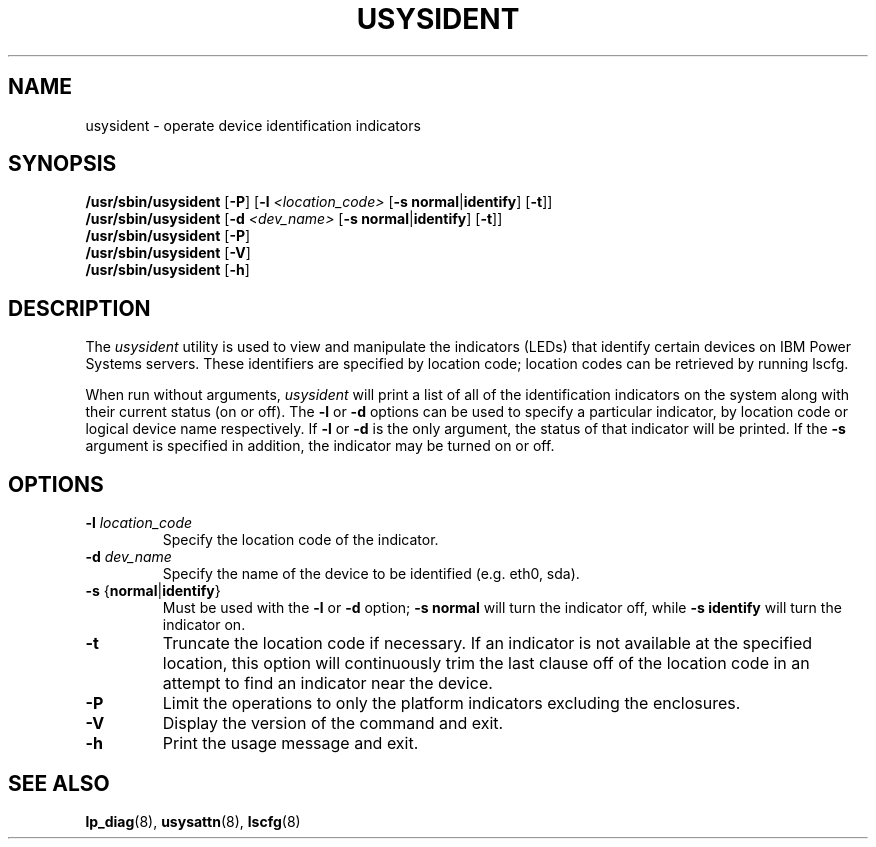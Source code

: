 .\"
.\" Copyright (C) 2004, 2019  International Business Machines
.\"
.\" Note:
.\"	This man page is moved from powerpc-util package to here.
.\"	Author : Michael Strosaker <strosake@us.ibm.com>
.\"	Updates: Vasant Hegde <hegdevasant@linux.vnet.ibm.com>
.\"
.TH USYSIDENT 8 "Mar 2019" Linux "PowerLinux Service Tools"
.SH NAME
usysident \- operate device identification indicators
.SH SYNOPSIS
.nf
\fB/usr/sbin/usysident \fR[\fB-P\fR] [\fB-l \fI<location_code>\fR [\fB-s normal\fR|\fBidentify\fR] [\fB-t\fR]]
\fB/usr/sbin/usysident \fR[\fB-d \fI<dev_name>\fR [\fB-s normal\fR|\fBidentify\fR] [\fB-t\fR]]
\fB/usr/sbin/usysident \fR[\fB-P\fR]
\fB/usr/sbin/usysident \fR[\fB-V\fR]
\fB/usr/sbin/usysident \fR[\fB-h\fR]
.fi

.SH DESCRIPTION
.P
The \fIusysident\fR utility is used to view and manipulate the indicators
(LEDs) that identify certain devices on IBM Power Systems servers. These
identifiers are specified by location code; location codes can be retrieved
by running lscfg.

.P
When run without arguments, \fIusysident\fR will print a list of all of the
identification indicators on the system along with their current status (on
or off). The \fB\-l\fR or \fB\-d\fR options can be used to specify a
particular indicator, by location code or logical device name respectively.
If \fB\-l\fR or \fB\-d\fR is the only argument, the status of that indicator
will be printed. If the \fB\-s\fR argument is specified in addition, the
indicator may be turned on or off.

.SH OPTIONS
.TP
\fB\-l \fIlocation_code
Specify the location code of the indicator.
.TP
\fB\-d \fIdev_name
Specify the name of the device to be identified (e.g. eth0, sda).
.TP
\fB\-s \fR{\fBnormal\fR|\fBidentify\fR}
Must be used with the \fB\-l\fR or \fB\-d\fR option; \fB\-s normal\fR will
turn the indicator off, while \fB\-s identify\fR will turn the indicator on.
.TP
.B \-t
Truncate the location code if necessary. If an indicator is not available at
the specified location, this option will continuously trim the last clause off
of the location code in an attempt to find an indicator near the device.
.TP
.B \-P
Limit the operations to only the platform indicators excluding the enclosures.
.TP
.B \-V
Display the version of the command and exit.
.TP
.B \-h
Print the usage message and exit.

.SH "SEE ALSO"
.BR lp_diag (8),
.BR usysattn (8),
.BR lscfg (8)
